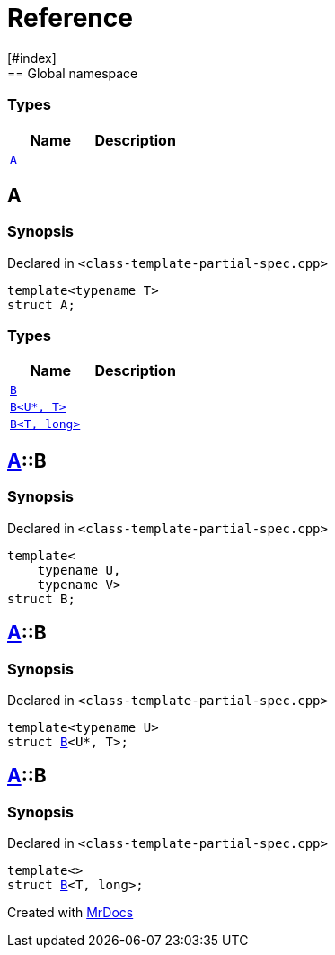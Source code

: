= Reference
:mrdocs:
[#index]
== Global namespace

===  Types
[cols=2]
|===
| Name | Description 

| <<#A,`A`>> 
| 
    
|===

[#A]
== A



=== Synopsis

Declared in `<pass:[class-template-partial-spec.cpp]>`

[source,cpp,subs="verbatim,macros,-callouts"]
----
template<typename T>
struct A;
----

===  Types
[cols=2]
|===
| Name | Description 

| <<#A-B-0a,`B`>> 
| 
    
| <<#A-B-06,`B<U*, T>`>> 
| 
    
| <<#A-B-04,`B<T, long>`>> 
| 
    
|===



[#A-B-0a]
== <<#A,A>>::B



=== Synopsis

Declared in `<pass:[class-template-partial-spec.cpp]>`

[source,cpp,subs="verbatim,macros,-callouts"]
----
template<
    typename U,
    typename V>
struct B;
----




[#A-B-06]
== <<#A,A>>::B



=== Synopsis

Declared in `<pass:[class-template-partial-spec.cpp]>`

[source,cpp,subs="verbatim,macros,-callouts"]
----
template<typename U>
struct <<#A-B-0a,B>><U*, T>;
----




[#A-B-04]
== <<#A,A>>::B



=== Synopsis

Declared in `<pass:[class-template-partial-spec.cpp]>`

[source,cpp,subs="verbatim,macros,-callouts"]
----
template<>
struct <<#A-B-0a,B>><T, long>;
----






[.small]#Created with https://www.mrdocs.com[MrDocs]#
